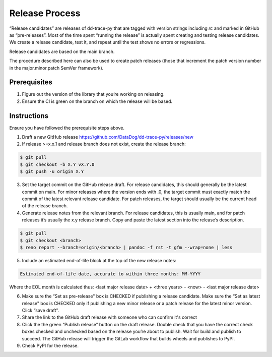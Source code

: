 Release Process
===============

“Release candidates” are releases of dd-trace-py that are tagged with version strings including `rc` and marked in GitHub as “pre-releases”.
Most of the time spent “running the release” is actually spent creating and testing release candidates.
We create a release candidate, test it, and repeat until the test shows no errors or regressions.

Release candidates are based on the main branch.

The procedure described here can also be used to create patch releases (those that increment the patch version number in the major.minor.patch SemVer framework).

Prerequisites
-------------

1. Figure out the version of the library that you’re working on releasing.

2. Ensure the CI is green on the branch on which the release will be based.

Instructions
------------

Ensure you have followed the prerequisite steps above.

1. Draft a new GitHub release https://github.com/DataDog/dd-trace-py/releases/new

2. If release >=x.x.1 and release branch does not exist, create the release branch:

.. code-block:: bash

    $ git pull
    $ git checkout -b X.Y vX.Y.0
    $ git push -u origin X.Y

3. Set the target commit on the GitHub release draft. For release candidates, this should generally be the latest commit on main.
   For minor releases where the version ends with .0, the target commit must exactly match the commit of the latest relevant release candidate.
   For patch releases, the target should usually be the current head of the release branch.

4. Generate release notes from the relevant branch. For release candidates, this is usually main, and for patch releases it’s usually the x.y release branch. Copy and paste the latest section into the release’s description.

.. code-block:: bash

    $ git pull
    $ git checkout <branch>
    $ reno report --branch=origin/<branch> | pandoc -f rst -t gfm --wrap=none | less

5. Include an estimated end-of-life block at the top of the new release notes:

.. code-block::

    Estimated end-of-life date, accurate to within three months: MM-YYYY

Where the EOL month is calculated thus: <last major release date> + <three years> - <now> - <last major release date>

6. Make sure the “Set as pre-release" box is CHECKED if publishing a release candidate.
   Make sure the “Set as latest release" box is CHECKED only if publishing a new minor release or a patch release for the latest minor version.
   Click “save draft”.

7. Share the link to the GitHub draft release with someone who can confirm it's correct

8. Click the the green “Publish release” button on the draft release. Double check that you have the correct check boxes checked and unchecked
   based on the release you’re about to publish. Wait for build and publish to succeed.
   The GitHub release will trigger the GitLab workflow that builds wheels and publishes to PyPI.

9. Check PyPI for the release.
